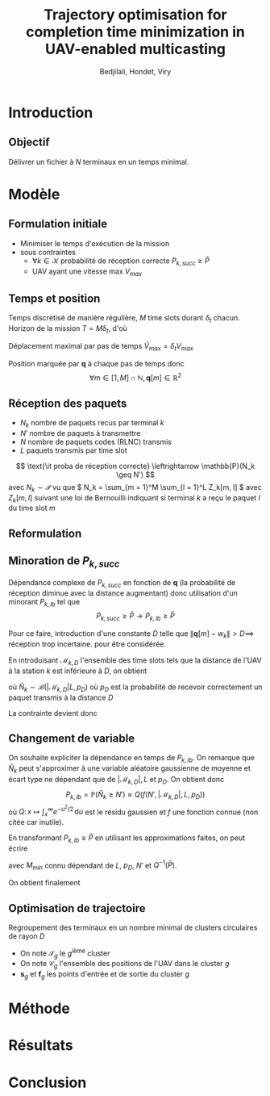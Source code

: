 #+TITLE:Trajectory optimisation for completion time minimization in UAV-enabled multicasting
#+AUTHOR: Bedjilali, Hondet, Viry
#+LATEX_HEADER:\usepackage{stmaryrd}

* Introduction
** Objectif
   Délivrer un fichier à \( N \) terminaux en un temps minimal.

* Modèle
** Formulation initiale
   + Minimiser le temps d'exécution de la mission
   + sous contraintes
     + \( \forall k \in \mathcal{K} \) probabilité de réception
       correcte \( P_{k, succ} \geq \bar{P} \)
     + UAV ayant une vitesse max \( V_{max} \)

** Temps et position
   Temps discrétisé de manière régulière, \( M \) time slots durant \(
   \delta_t \) chacun.  Horizon de la mission \( T = M \delta_t \), d'où
   \begin{equation}
     \min \text{\it temps d'exécution de mission} \leftrightarrow \min M
   \end{equation}
   
   Déplacement maximal par pas de temps \( \tilde{V}_{max} = \delta_t
     V_{max} \)
   
   Position marquée par \( \mathbf{q} \) à chaque pas de temps donc
   \[ \forall m \in [1, M] \cap \mathbb{N}, \mathbf{q}[m] \in
   \mathbb{R}^2 \]
  
   \begin{equation}
     \text{\it UAV restreint à } V_{max} \leftrightarrow 
     \| q[m] - q[m - 1] \| \leq \tilde{V}_{max}
   \end{equation}
   
** Réception des paquets
   + \( N_k \) nombre de paquets recus par terminal \( k \)
   + \( N' \) nombre de paquets à transmettre
   + \( N \) nombre de paquets codes (RLNC) transmis
   + \( L \) paquets transmis par time slot
   \[ \text{\it proba de réception correcte} \leftrightarrow
   \mathbb{P}(N_k \geq N') \]
   avec \( N_k \sim \mathcal{P} \) vu que \( N_k = \sum_{m = 1}^M
   \sum_{l = 1}^L Z_k[m, l] \) avec \( Z_k[m, l] \) suivant une loi de
   Bernouilli indiquant si terminal \( k \) a reçu le paquet \( l \)
   du time slot \( m \)
   
** Reformulation
   \begin{equation}\tag{P1}
     \begin{aligned}
       &\min_{\mathbf{q}[m]_{m=1}^M} M \\
       \text{s.t. } & \forall k, P_{k, \text{succ}} \geq \bar{P} \\
                    & \forall m, \| \mathbf{q}[m] - q[m - 1] \| \leq
                    \tilde{V}_{max}
      \end{aligned}
    \end{equation}
    
** Minoration de \( P_{k, succ} \)
   Dépendance complexe de \( P_{k, succ} \) en fonction de \(
   \mathbf{q} \) (la probabilité de réception diminue avec la distance
   augmentant) donc utilisation d'un minorant \( P_{k, lb} \) tel que
   \[ P_{k, succ} \geq \bar{P} \longrightarrow P_{k, lb} \geq \bar{P} \]
   
   Pour ce faire, introduction d'une constante \( D \) telle que \( \|
   \mathbf{q}[m] - w_k \| > D \implies \) réception trop incertaine.
   pour être considérée.
   
   En introduisant \( \mathcal{M}_{k, D} \) l'ensemble des time slots
   tels que la distance de l'UAV à la station \( k \) est inférieure à
   \( D \), on obtient
   \begin{equation}
     P_{k, lb} = \mathbb{P}(\hat{N}_k \geq N')
   \end{equation}
   où \( \hat{N}_k \sim \mathcal{B}(|\mathcal{M}_{k, D}|L, p_D) \)
   où \( p_D \) est la probabilité de recevoir correctement un paquet
   transmis à la distance \( D \)
   
   La contrainte devient donc
   \begin{equation}
     \forall k, P_{k, \text{lb}} \geq \bar{P}
   \end{equation}
   
** Changement de variable
   On souhaite expliciter la dépendance en temps de \( P_{k, lb} \).
   On remarque que \( \hat{N}_k \) peut s'approximer à une variable
   aléatoire gaussienne de moyenne et écart type ne dépendant que de
   \( | \mathcal{M}_{k,D} |, L \) et \( p_D \).  On obtient donc
   \[ P_{k, lb} = \mathbb{P}(\hat{N}_k \geq N') \approx Q\left(f(N', |
   \mathcal{M}_{k, D} |, L, p_D)\right) \]
   où \( Q \colon x \mapsto \int_x^{\infty} e^{-u^2 / 2} \,
   \mathrm{d}u \) est le résidu gaussien et \( f \) une fonction
   connue (non citée car inutile).
   
   En transformant \( P_{k, lb} \geq \bar{P} \) en utilisant les
   approximations faites, on peut écrire
   \begin{equation}
     | \mathcal{M}_{k,D} | \geq M_{\text{min}}
   \end{equation}
   avec \( M_{\text{min}} \) connu dépendant de \( L \), \( p_D \), \(
   N' \) et \( Q^{-1}(\bar{P}) \).

   On obtient finalement
   \begin{equation}\tag{P3}
     \begin{aligned}
                    & \min_{q[m]_{m = 1}^M, M} T = \delta_t M \\
       \text{s.t. } & \forall k \in \mathcal{K},
                      | \mathcal{M}_{k, D} | \geq
                      M_{\text{min}} \\
                    & \forall m \in \llbracket 2, M \rrbracket,
                      \| q[m] - q[m - 1] \leq \tilde{V}_\text{max}
     \end{aligned}
   \end{equation}
   
** Optimisation de trajectoire
   Regroupement des terminaux en un nombre minimal de clusters
   circulaires de rayon \( D \)
   + On note \( \mathcal{S}_g \) le \( g \)\textsuperscript{ième}
     cluster
   + On note \( \mathcal{C}_g \) l'ensemble des positions de l'UAV
     dans le cluster \( g \)
   + \( \mathbf{s}_g \) et \( \mathbf{f}_g \) les points d'entrée et
     de sortie du cluster \( g \)

  \begin{align}
    & \min_{
        {\{\mathbf{s}_g, \mathbf{f}_g\}}_{g=1}^G
      }
      \underbrace{
      \sum_{g = 1}^G \max \left\{
      \frac{
      \| \mathbf{f}_g - \mathbf{s}_g \|
      }{
      V_{\text{max}}
      }, T_{\text{min}}
      \right\}
      }_{\text{traversée}} +
      \underbrace{
      \sum_{g = 1}^G
      \frac{
      \| \mathbf{s}_{g + 1} - \mathbf{f}_g \|
      }{
      V_{\text{max}}
      }
      }_{\text{transition}} \\
    \text{s.t } & \forall g, (\mathbf{s}_g, \mathbf{f}_g) \in \mathcal{C}_g
  \end{align}
* Méthode

* Résultats

* Conclusion
